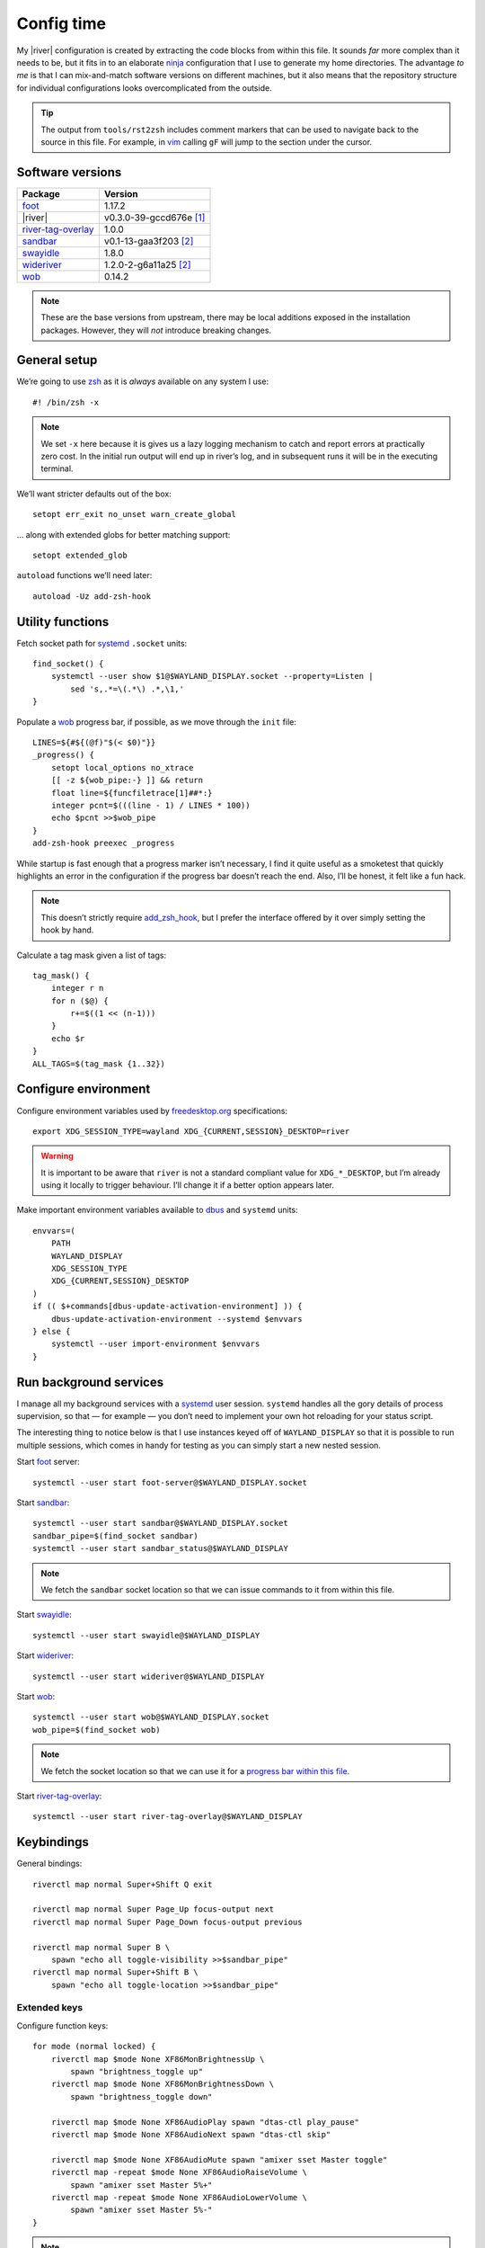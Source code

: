 Config time
===========

.. ifconfig:: not github_actions

    .. note::

        The `generated HTML`_ will likely be a better reading experience.

My |river| configuration is created by extracting the code blocks from within
this file. It sounds *far* more complex than it needs to be, but it fits in to
an elaborate ninja_ configuration that I use to generate my home directories.
The advantage *to me* is that I can mix-and-match software versions on different
machines, but it also means that the repository structure for individual
configurations looks overcomplicated from the outside.

.. tip::

    The output from ``tools/rst2zsh`` includes comment markers that can be used
    to navigate back to the source in this file.  For example, in vim_ calling
    ``gF`` will jump to the section under the cursor.

Software versions
-----------------

==================  ===========================
Package             Version
==================  ===========================
foot_               1.17.2
|river|             v0.3.0-39-gccd676e [#s1]_
river-tag-overlay_  1.0.0
sandbar_            v0.1-13-gaa3f203 [#s2]_
swayidle_           1.8.0
wideriver_          1.2.0-2-g6a11a25 [#s2]_
wob_                0.14.2
==================  ===========================

.. note::

    These are the base versions from upstream, there may be local additions
    exposed in the installation packages.  However, they will *not* introduce
    breaking changes.

General setup
-------------

We’re going to use zsh_ as it is *always* available on any system I use::

    #! /bin/zsh -x

.. note::

    We set ``-x`` here because it is gives us a lazy logging mechanism to catch
    and report errors at practically zero cost.  In the initial run output will
    end up in river’s log, and in subsequent runs it will be in the executing
    terminal.

We’ll want stricter defaults out of the box::

    setopt err_exit no_unset warn_create_global

.. _extended_glob:

… along with extended globs for better matching support::

    setopt extended_glob

.. _add_zsh_hook:

``autoload`` functions we’ll need later::

    autoload -Uz add-zsh-hook

Utility functions
-----------------

Fetch socket path for systemd_ ``.socket`` units::

    find_socket() {
        systemctl --user show $1@$WAYLAND_DISPLAY.socket --property=Listen |
            sed 's,.*=\(.*\) .*,\1,'
    }

.. _progress bar within this file:

Populate a wob_ progress bar, if possible, as we move through the ``init``
file::

    LINES=${#${(@f)"$(< $0)"}}
    _progress() {
        setopt local_options no_xtrace
        [[ -z ${wob_pipe:-} ]] && return
        float line=${funcfiletrace[1]##*:}
        integer pcnt=$(((line - 1) / LINES * 100))
        echo $pcnt >>$wob_pipe
    }
    add-zsh-hook preexec _progress

While startup is fast enough that a progress marker isn’t necessary, I find it
quite useful as a smoketest that quickly highlights an error in the
configuration if the progress bar doesn’t reach the end.  Also, I’ll be honest,
it felt like a fun hack.

.. note::

    This doesn’t strictly require add_zsh_hook_, but I prefer the interface
    offered by it over simply setting the hook by hand.

Calculate a tag mask given a list of tags::

    tag_mask() {
        integer r n
        for n ($@) {
            r+=$((1 << (n-1)))
        }
        echo $r
    }
    ALL_TAGS=$(tag_mask {1..32})

Configure environment
---------------------

Configure environment variables used by freedesktop.org_ specifications::

    export XDG_SESSION_TYPE=wayland XDG_{CURRENT,SESSION}_DESKTOP=river

.. warning::

    It is important to be aware that ``river`` is not a standard compliant value
    for ``XDG_*_DESKTOP``, but I’m already using it locally to trigger
    behaviour.  I’ll change it if a better option appears later.

Make important environment variables available to dbus_ and ``systemd`` units::

    envvars=(
        PATH
        WAYLAND_DISPLAY
        XDG_SESSION_TYPE
        XDG_{CURRENT,SESSION}_DESKTOP
    )
    if (( $+commands[dbus-update-activation-environment] )) {
        dbus-update-activation-environment --systemd $envvars
    } else {
        systemctl --user import-environment $envvars
    }

Run background services
-----------------------

I manage all my background services with a systemd_ user session.  ``systemd``
handles all the gory details of process supervision, so that — for example — you
don’t need to implement your own hot reloading for your status script.

The interesting thing to notice below is that I use instances keyed off of
``WAYLAND_DISPLAY`` so that it is possible to run multiple sessions, which comes
in handy for testing as you can simply start a new nested session.

Start foot_ server::

    systemctl --user start foot-server@$WAYLAND_DISPLAY.socket

Start sandbar_::

    systemctl --user start sandbar@$WAYLAND_DISPLAY.socket
    sandbar_pipe=$(find_socket sandbar)
    systemctl --user start sandbar_status@$WAYLAND_DISPLAY

.. note::

    We fetch the ``sandbar`` socket location so that we can issue commands to it
    from within this file.

Start swayidle_::

    systemctl --user start swayidle@$WAYLAND_DISPLAY

Start wideriver_::

    systemctl --user start wideriver@$WAYLAND_DISPLAY

Start wob_::

    systemctl --user start wob@$WAYLAND_DISPLAY.socket
    wob_pipe=$(find_socket wob)

.. note::

    We fetch the socket location so that we can use it for a `progress bar
    within this file`_.

Start river-tag-overlay_::

    systemctl --user start river-tag-overlay@$WAYLAND_DISPLAY

Keybindings
-----------

General bindings::

    riverctl map normal Super+Shift Q exit

    riverctl map normal Super Page_Up focus-output next
    riverctl map normal Super Page_Down focus-output previous

    riverctl map normal Super B \
        spawn "echo all toggle-visibility >>$sandbar_pipe"
    riverctl map normal Super+Shift B \
        spawn "echo all toggle-location >>$sandbar_pipe"

Extended keys
'''''''''''''

Configure function keys::

    for mode (normal locked) {
        riverctl map $mode None XF86MonBrightnessUp \
            spawn "brightness_toggle up"
        riverctl map $mode None XF86MonBrightnessDown \
            spawn "brightness_toggle down"

        riverctl map $mode None XF86AudioPlay spawn "dtas-ctl play_pause"
        riverctl map $mode None XF86AudioNext spawn "dtas-ctl skip"

        riverctl map $mode None XF86AudioMute spawn "amixer sset Master toggle"
        riverctl map -repeat $mode None XF86AudioRaiseVolume \
            spawn "amixer sset Master 5%+"
        riverctl map -repeat $mode None XF86AudioLowerVolume \
            spawn "amixer sset Master 5%-"
    }

.. note::

    Media and function keys perform tasks that should work regardless of screen
    lock state.

Passthrough mode for testing configuration
''''''''''''''''''''''''''''''''''''''''''

A really great idea from the `example river init file`_ giving a quick toggle to
make keys a no-op for testing nested compositors::

    riverctl declare-mode passthrough

    riverctl map normal Super F11 enter-mode passthrough
    riverctl map passthrough Super F11 enter-mode normal

Tag management
--------------

Direct key access for manipulation of tags one through nine::

    for tag ({1..9}) {
        tag_id=$(tag_mask $tag)

        riverctl map normal Super $tag set-focused-tags $tag_id
        riverctl map normal Super+Shift $tag set-view-tags $tag_id
        riverctl map normal Super+Control $tag toggle-focused-tags $tag_id
        riverctl map normal Super+Shift+Control $tag toggle-view-tags $tag_id
    }

Show all, which you can treat it like a weak Apple’s Exposé::

    riverctl map normal Super 0 set-focused-tags $ALL_TAGS

Window management
-----------------

State bindings::

    riverctl map normal Super+Shift Return zoom
    riverctl map normal Super+Shift C close
    riverctl map normal Super+Shift 0 set-view-tags $ALL_TAGS

    riverctl map normal Super+Control Space toggle-float
    riverctl map normal Super F toggle-fullscreen

Navigation bindings::

    riverctl map normal Super Tab focus-view next
    riverctl map normal Super+Shift Tab focus-view previous

    riverctl map normal Super+Control Tab swap next
    riverctl map normal Super+Control+Shift Tab swap previous

Output bindings::

    riverctl map normal Super+Shift Page_up send-to-output next
    riverctl map normal Super+Shift Page_down send-to-output previous


Floating support
''''''''''''''''

.. code:: zsh

    ARROW_KEYS=(Left Down Up Right)

Declare floating mode::

    riverctl declare-mode float
    riverctl map normal Super R enter-mode float
    riverctl map float None Escape enter-mode normal

.. note::

    We declare a full mode here to make large scale changes to windows easier to
    accomplish.  For quick changes all the modifiers aren’t a problem, but big
    changes are easier in the dedicated mode.

Basic movement bindings::

    for key ($ARROW_KEYS) {
        riverctl map normal Super+Alt $key move $key:l 100
        riverctl map float None $key move $key:l 100
    }

Cardinal movement bindings::

    for key ($ARROW_KEYS) {
        riverctl map normal Super+Alt+Control $key snap $key:l
        riverctl map float Control $key snap $key:l
    }

Basic resizing bindings::

    xs=(horizontal vertical)
    integer i=0 delta
    for key dir (${ARROW_KEYS:^^xs}) {
        delta=$((i++ % 2 ? 1 : -1))00
        riverctl map normal Super+Alt+Shift $key resize $dir $delta
        riverctl map float Shift $key resize $dir $delta
    }

Common applications
'''''''''''''''''''

Spawn a foot_ client instance::

    riverctl map normal Super Return spawn "footclient --no-wait"

Attempt to pick the most useful *to me* browser that is available::

    riverctl map normal Super Z spawn \
        "exec ${commands[firefox]:-${commands[chromium]:-sensible-browser}}"

Mouse bindings
--------------

Configure “standard” mouse bindings::

    riverctl map-pointer normal Super BTN_LEFT move-view
    riverctl map-pointer normal Super BTN_RIGHT resize-view

It is nice to have a simple way to flip the float bit on a window::

    riverctl map-pointer normal Super BTN_MIDDLE toggle-float

Using back and forward to manipulate the stack feels really quite natural::

    riverctl map-pointer normal Super BTN_FORWARD swap next
    riverctl map-pointer normal Super BTN_BACK swap previous

… and by extension back and forward to shuffle across outputs works well::

    riverctl map-pointer normal Super+Shift BTN_FORWARD send-to-output next
    riverctl map-pointer normal Super+Shift BTN_BACK send-to-output previous

Theming
-------

Use monokai_-pro palette::

    riverctl background-color 0x1b1d1e
    riverctl border-color-focused 0xa6e22e
    riverctl border-color-unfocused 0x75715e
    riverctl border-color-urgent 0xf92672

.. note::

    This should *really* be configured more centrally, but for the time being it
    works.

Input devices
-------------

Wait 300 milliseconds and then repeat keys 50 times per second::

    riverctl set-repeat 50 300

Configure non-standard `options for keyboard`_::

    declare -A _xkb_opts=(
        [caps]=escape_shifted_capslock
        [compose]=paus
        [keypad]=future
        [parens]=swap_brackets
    )
    xkb_opts_full=${(kj:,:)_xkb_opts/(#m)*/$MATCH:$_xkb_opts[$MATCH]}

.. note::

    The globbing flags used here require extended_glob_.

Perhaps those `obscure keyboard options`_ deserve an explanation:

===========================  ================================================
Option                       Description
===========================  ================================================
``escape_shifted_capslock``  Make ``Capslock`` an alternative ``Escape`` key,
                             but keep ``Capslock`` available with
                             ``Shift+Capslock``
``paus``                     Use ``Pause`` as `compose key`_
``future``                   Unicode mathematics operators, noting that ASCII
                             operators already exist on the main section
``swap_brackets``            Swap square bracket and parenthesis position
===========================  ================================================

Configure a subset without bracket swaps for editing square bracket heavy code::

    _xkb_opts_toggle=(parens)
    xkb_opts_toggle=${(kj:,:)${(k)_xkb_opts:|_xkb_opts_toggle}/(#m)*/$MATCH:$_xkb_opts[$MATCH]}

Default to ``swap_brackets`` behaviour::

    riverctl keyboard-layout -options $xkb_opts_full gb

Configure host specific touchpad settings::

    if [[ $HOST =~ ^(camille|corale)$ ]] {
        riverctl input pointer-2-14-ETPS/2_Elantech_Touchpad tap enabled
        riverctl input pointer-2-14-ETPS/2_Elantech_Touchpad pointer-accel 0.8
    }

We’ll declare a mode to wrap our input bindings, mainly as their use is uncommon
and we won’t lose a lot of keys this way::

    riverctl declare-mode input
    riverctl map normal Super I enter-mode input
    riverctl map input None Escape enter-mode normal

    if [[ $HOST =~ ^(camille|corale)$ ]] {
        riverctl map input None T input pointer-2-14-ETPS/2_Elantech_Touchpad \
            events disabled
        riverctl map input Shift T input pointer-2-14-ETPS/2_Elantech_Touchpad \
            events enabled
    }
    riverctl map input None K spawn "riverctl keyboard-layout \
        -options $xkb_opts_full gb"
    riverctl map input Shift K spawn "riverctl keyboard-layout \
        -options $xkb_opts_toggle gb"

Window rules
------------

Sloppy focus is the *only* focus model that makes any sense to me::

    riverctl focus-follows-cursor normal

Allow some rules to be stored outside default init to make it easier to share
across different machines.  For example, I *need* conflicting rules for outputs
depending on location.

.. code:: zsh

    [[ -f $0:a:h/local_rules ]] && source $0:a:h/local_rules

Decades of use at this point means I always like the “second” tag — or workspace
2 for non-tagging interfaces — to contain a browser by default::

    riverctl rule-add -app-id "chromium" tags $(tag_mask 2)
    riverctl rule-add -app-id "firefox-esr" tags $(tag_mask 2)

I treat the “third” tag as media zone by default::

    riverctl rule-add -app-id "mpv" tags $(tag_mask 3)

.. note::

    It may make more sense to use a custom application identifier for the
    default apps, so that we can push them to their common tags but keep regular
    instances attached to current tag.

Layout
------

wideriver_ is the layout engine that is the closest match to the behaviour I’m
used to with awesomewm_, and makes a great default::

    riverctl default-layout wideriver

We’ll declare a layout mode to make it quicker — and easier on the hands — to
cycle layout controls when trying to pin down a comfortable setup::

    riverctl declare-mode layout
    riverctl map normal Super L enter-mode layout
    riverctl map layout None Escape enter-mode normal

Layout format manipulation bindings::

    riverctl map layout None M send-layout-cmd wideriver "--layout monocle"
    riverctl map layout None T send-layout-cmd wideriver "--layout left"
    riverctl map layout Shift T send-layout-cmd wideriver "--layout wide"
    riverctl map layout Control T send-layout-cmd wideriver "--layout right"
    riverctl map layout None Space send-layout-cmd wideriver "--layout-toggle"

Layout style manipulation bindings::

    riverctl map layout None E send-layout-cmd wideriver "--stack even"
    riverctl map layout None W send-layout-cmd wideriver "--stack dwindle"
    riverctl map layout None I send-layout-cmd wideriver "--stack diminish"

Main window ratio manipulation bindings::

    riverctl map layout None Equal send-layout-cmd wideriver "--ratio 0.52"
    riverctl map layout None H send-layout-cmd wideriver "--ratio +0.05"
    riverctl map layout None L send-layout-cmd wideriver "--ratio -0.05"

Bindings to adjust the number of windows in main stack::

    riverctl map layout Shift Equal send-layout-cmd wideriver "--count 1"
    riverctl map layout Shift H send-layout-cmd wideriver "--count +1"
    riverctl map layout Shift L send-layout-cmd wideriver "--count -1"

Add top level bindings for monocle and tile-left, as they’re my most common
layouts that I want quick access to::

    riverctl map normal Super M send-layout-cmd wideriver "--layout monocle"
    riverctl map normal Super T send-layout-cmd wideriver "--layout left"

Configure initial per-tag layouts::

    for n ({2..32..2}) {
        riverctl set-focused-tags $(tag_mask $n)
        riverctl send-layout-cmd wideriver "--layout monocle"
    }
    riverctl set-focused-tags $(tag_mask 1)

.. note::

    This reflects — what is at this point — my *decades* old tradition of
    defaulting to fullscreen on even tags.  It doesn’t really make sense, but
    I’m quite accustomed to it.

Finalising
----------

Allow a private machine specific configuration to be loaded::

    [[ -f $0:a:h/local_init ]] && source $0:a:h/local_init

Show ``sandbar``::

    echo all show >>$sandbar_pipe

.. note::

    ``sandbar`` is spawned hidden to allow us to issue per-tag layout changes or
    launch default applications without all the bar flashes that would result.

.. rubric:: Footnotes

.. [#s1] I’ve added some largely uninteresting local changes from
         v0.3.0-39-gccd676e, but mostly it is because there is no timeline for
         wlroots_ v0.18 hitting my installations.

.. [#s2] Beyond packaging changes there are only light hacks to use `Nerd
         Fonts`_ for icons.

.. _generated HTML: https://jnrowe.github.io/river-configs/
.. _ninja: https://ninja-build.org/
.. _vim: https://www.vim.org/
.. _foot: https://codeberg.org/dnkl/foot
.. _river-tag-overlay: https://git.sr.ht/~leon_plickat/river-tag-overlay
.. _sandbar: https://github.com/kolunmi/sandbar
.. _swayidle: https://github.com/swaywm/swayidle
.. _wideriver: https://github.com/alex-courtis/wideriver
.. _wob: https://github.com/francma/wob
.. _zsh: https://www.zsh.org/
.. _systemd: https://systemd.io
.. _freedesktop.org: https://freedesktop.org
.. _dbus: https://dbus.freedesktop.org/
.. _example river init file: https://codeberg.org/river/river/src/branch/master/example/init
.. _monokai: https://github.com/tanvirtin/monokai.nvim
.. _options for keyboard: https://www.freedesktop.org/wiki/Software/XKeyboardConfig/
.. _obscure keyboard options: https://xkcd.com/1806/
.. _compose key: https://en.wikipedia.org/wiki/Compose_key
.. _awesomewm: https://awesomewm.org/
.. _wlroots: https://gitlab.freedesktop.org/wlroots/wlroots/
.. _Nerd Fonts: https://www.nerdfonts.com/

.. spelling:word-list::

    Config
    Exposé
    Passthrough
    Theming
    aren
    doesn
    fullscreen
    gaa
    gccd
    globbing
    init
    isn
    overcomplicated
    smoketest
    touchpad
    ve
